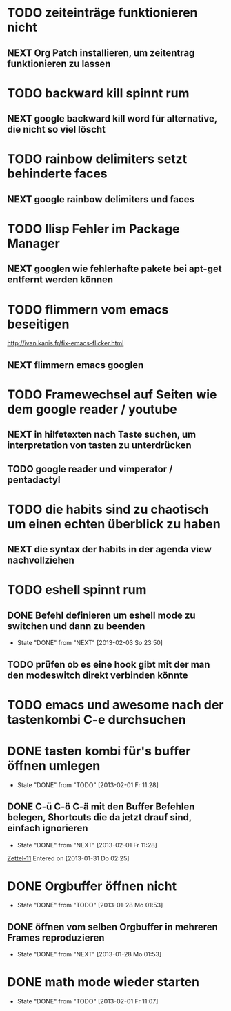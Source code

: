 * TODO zeiteinträge funktionieren nicht
** NEXT Org Patch installieren, um zeitentrag funktionieren zu lassen
* TODO backward kill spinnt rum
** NEXT google backward kill word für alternative, die nicht so viel löscht
* TODO rainbow delimiters setzt behinderte faces
** NEXT google rainbow delimiters und faces
* TODO Ilisp Fehler im Package Manager
** NEXT googlen wie fehlerhafte pakete bei apt-get entfernt werden können
* TODO flimmern vom emacs beseitigen
   http://ivan.kanis.fr/fix-emacs-flicker.html
** NEXT flimmern emacs googlen
* TODO Framewechsel auf Seiten wie dem google reader / youtube
** NEXT in hilfetexten nach Taste suchen, um interpretation von tasten zu unterdrücken
** TODO google reader und vimperator / pentadactyl
* TODO die habits sind zu chaotisch um einen echten überblick zu haben
** NEXT die syntax der habits in der agenda view nachvollziehen
* TODO eshell spinnt rum
** DONE Befehl definieren um eshell mode zu switchen und dann zu beenden
   - State "DONE"       from "NEXT"       [2013-02-03 So 23:50]
** TODO prüfen ob es eine hook gibt mit der man den modeswitch direkt verbinden könnte
* TODO emacs und awesome nach der tastenkombi C-e durchsuchen
* DONE tasten kombi für's buffer öffnen umlegen
  - State "DONE"       from "TODO"       [2013-02-01 Fr 11:28]
** DONE C-ü C-ö C-ä mit den Buffer Befehlen belegen, Shortcuts die da jetzt drauf sind, einfach ignorieren
   - State "DONE"       from "NEXT"       [2013-02-01 Fr 11:28]
 [[file:~/Zettelkasten/logik.org::*Zettel-11][Zettel-11]]
 Entered on [2013-01-31 Do 02:25]
* DONE Orgbuffer öffnen nicht
  - State "DONE"       from "TODO"       [2013-01-28 Mo 01:53]
** DONE öffnen vom selben Orgbuffer in mehreren Frames reproduzieren
   - State "DONE"       from "NEXT"       [2013-01-28 Mo 01:53]
* DONE math mode wieder starten
  - State "DONE"       from "TODO"       [2013-02-01 Fr 11:07]
